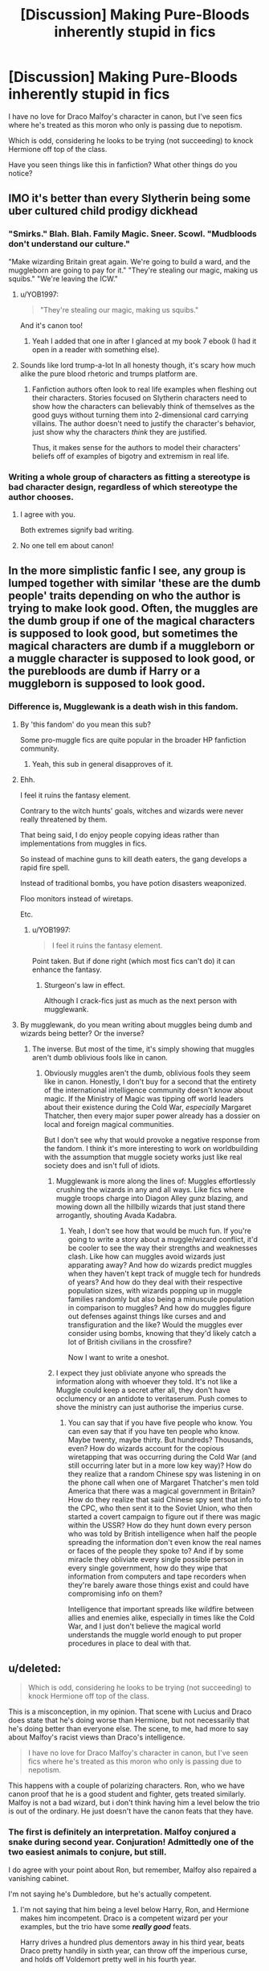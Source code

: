 #+TITLE: [Discussion] Making Pure-Bloods inherently stupid in fics

* [Discussion] Making Pure-Bloods inherently stupid in fics
:PROPERTIES:
:Score: 44
:DateUnix: 1565966060.0
:DateShort: 2019-Aug-16
:FlairText: Discussion
:END:
I have no love for Draco Malfoy's character in canon, but I've seen fics where he's treated as this moron who only is passing due to nepotism.

Which is odd, considering he looks to be trying (not succeeding) to knock Hermione off top of the class.

Have you seen things like this in fanfiction? What other things do you notice?


** IMO it's better than every Slytherin being some uber cultured child prodigy dickhead
:PROPERTIES:
:Author: Bleepbloopbotz2
:Score: 50
:DateUnix: 1565966234.0
:DateShort: 2019-Aug-16
:END:

*** "Smirks." Blah. Blah. Family Magic. Sneer. Scowl. "Mudbloods don't understand our culture."

"Make wizarding Britain great again. We're going to build a ward, and the muggleborn are going to pay for it." "They're stealing our magic, making us squibs." "We're leaving the ICW."
:PROPERTIES:
:Score: 53
:DateUnix: 1565966532.0
:DateShort: 2019-Aug-16
:END:

**** u/YOB1997:
#+begin_quote
  "They're stealing our magic, making us squibs."
#+end_quote

And it's canon too!
:PROPERTIES:
:Author: YOB1997
:Score: 17
:DateUnix: 1565988112.0
:DateShort: 2019-Aug-17
:END:

***** Yeah I added that one in after I glanced at my book 7 ebook (I had it open in a reader with something else).
:PROPERTIES:
:Score: 7
:DateUnix: 1565989923.0
:DateShort: 2019-Aug-17
:END:


**** Sounds like lord trump-a-lot In all honesty though, it's scary how much alike the pure blood rhetoric and trumps platform are.
:PROPERTIES:
:Author: rupabose
:Score: 7
:DateUnix: 1565969563.0
:DateShort: 2019-Aug-16
:END:

***** Fanfiction authors often look to real life examples when fleshing out their characters. Stories focused on Slytherin characters need to show how the characters can believably think of themselves as the good guys without turning them into 2-dimensional card carrying villains. The author doesn't need to justify the character's behavior, just show why the characters /think/ they are justified.

Thus, it makes sense for the authors to model their characters' beliefs off of examples of bigotry and extremism in real life.
:PROPERTIES:
:Author: chiruochiba
:Score: 13
:DateUnix: 1565970139.0
:DateShort: 2019-Aug-16
:END:


*** Writing a whole group of characters as fitting a stereotype is bad character design, regardless of which stereotype the author chooses.
:PROPERTIES:
:Author: chiruochiba
:Score: 24
:DateUnix: 1565966551.0
:DateShort: 2019-Aug-16
:END:

**** I agree with you.

Both extremes signify bad writing.
:PROPERTIES:
:Score: 3
:DateUnix: 1565977922.0
:DateShort: 2019-Aug-16
:END:


**** No one tell em about canon!
:PROPERTIES:
:Author: themegaweirdthrow
:Score: 2
:DateUnix: 1565999240.0
:DateShort: 2019-Aug-17
:END:


** In the more simplistic fanfic I see, any group is lumped together with similar 'these are the dumb people' traits depending on who the author is trying to make look good. Often, the muggles are the dumb group if one of the magical characters is supposed to look good, but sometimes the magical characters are dumb if a muggleborn or a muggle character is supposed to look good, or the purebloods are dumb if Harry or a muggleborn is supposed to look good.
:PROPERTIES:
:Author: SecretlyFBI
:Score: 14
:DateUnix: 1565972795.0
:DateShort: 2019-Aug-16
:END:

*** Difference is, Mugglewank is a death wish in this fandom.
:PROPERTIES:
:Author: YOB1997
:Score: 10
:DateUnix: 1565977366.0
:DateShort: 2019-Aug-16
:END:

**** By 'this fandom' do you mean this sub?

Some pro-muggle fics are quite popular in the broader HP fanfiction community.
:PROPERTIES:
:Author: chiruochiba
:Score: 14
:DateUnix: 1565977996.0
:DateShort: 2019-Aug-16
:END:

***** Yeah, this sub in general disapproves of it.
:PROPERTIES:
:Author: YOB1997
:Score: 8
:DateUnix: 1565979069.0
:DateShort: 2019-Aug-16
:END:


**** Ehh.

I feel it ruins the fantasy element.

Contrary to the witch hunts' goals, witches and wizards were never really threatened by them.

That being said, I do enjoy people copying ideas rather than implementations from muggles in fics.

So instead of machine guns to kill death eaters, the gang develops a rapid fire spell.

Instead of traditional bombs, you have potion disasters weaponized.

Floo monitors instead of wiretaps.

Etc.
:PROPERTIES:
:Score: 12
:DateUnix: 1565978199.0
:DateShort: 2019-Aug-16
:END:

***** u/YOB1997:
#+begin_quote
  I feel it ruins the fantasy element.
#+end_quote

Point taken. But if done right (which most fics can't do) it can enhance the fantasy.
:PROPERTIES:
:Author: YOB1997
:Score: 7
:DateUnix: 1565979028.0
:DateShort: 2019-Aug-16
:END:

****** Sturgeon's law in effect.

Although I crack-fics just as much as the next person with mugglewank.
:PROPERTIES:
:Score: 4
:DateUnix: 1565979433.0
:DateShort: 2019-Aug-16
:END:


**** By mugglewank, do you mean writing about muggles being dumb and wizards being better? Or the inverse?
:PROPERTIES:
:Author: SecretlyFBI
:Score: 2
:DateUnix: 1565977862.0
:DateShort: 2019-Aug-16
:END:

***** The inverse. But most of the time, it's simply showing that muggles aren't dumb oblivious fools like in canon.
:PROPERTIES:
:Author: YOB1997
:Score: 8
:DateUnix: 1565979136.0
:DateShort: 2019-Aug-16
:END:

****** Obviously muggles aren't the dumb, oblivious fools they seem like in canon. Honestly, I don't buy for a second that the entirety of the international intelligence community doesn't know about magic. If the Ministry of Magic was tipping off world leaders about their existence during the Cold War, /especially/ Margaret Thatcher, then every major super power already has a dossier on local and foreign magical communities.

But I don't see why that would provoke a negative response from the fandom. I think it's more interesting to work on worldbuilding with the assumption that muggle society works just like real society does and isn't full of idiots.
:PROPERTIES:
:Author: SecretlyFBI
:Score: 9
:DateUnix: 1565980924.0
:DateShort: 2019-Aug-16
:END:

******* Mugglewank is more along the lines of: Muggles effortlessly crushing the wizards in any and all ways. Like fics where muggle troops charge into Diagon Alley gunz blazing, and mowing down all the hillbilly wizards that just stand there arrogantly, shouting Avada Kadabra.
:PROPERTIES:
:Author: Triflez
:Score: 12
:DateUnix: 1565981452.0
:DateShort: 2019-Aug-16
:END:

******** Yeah, I don't see how that would be much fun. If you're going to write a story about a muggle/wizard conflict, it'd be cooler to see the way their strengths and weaknesses clash. Like how can muggles avoid wizards just apparating away? And how do wizards predict muggles when they haven't kept track of muggle tech for hundreds of years? And how do they deal with their respective population sizes, with wizards popping up in muggle families randomly but also being a minuscule population in comparison to muggles? And how do muggles figure out defenses against things like curses and and transfiguration and the like? Would the muggles ever consider using bombs, knowing that they'd likely catch a lot of British civilians in the crossfire?

Now I want to write a oneshot.
:PROPERTIES:
:Author: SecretlyFBI
:Score: 9
:DateUnix: 1565981984.0
:DateShort: 2019-Aug-16
:END:


******* I expect they just obliviate anyone who spreads the information along with whoever they told. It's not like a Muggle could keep a secret after all, they don't have occlumency or an antidote to veritaserum. Push comes to shove the ministry can just authorise the imperius curse.
:PROPERTIES:
:Author: Electric999999
:Score: 2
:DateUnix: 1566011113.0
:DateShort: 2019-Aug-17
:END:

******** You can say that if you have five people who know. You can even say that if you have ten people who know. Maybe twenty, maybe thirty. But hundreds? Thousands, even? How do wizards account for the copious wiretapping that was occurring during the Cold War (and still occurring later but in a more low key way)? How do they realize that a random Chinese spy was listening in on the phone call when one of Margaret Thatcher's men told America that there was a magical government in Britain? How do they realize that said Chinese spy sent that info to the CPC, who then sent it to the Soviet Union, who then started a covert campaign to figure out if there was magic within the USSR? How do they hunt down every person who was told by British intelligence when half the people spreading the information don't even know the real names or faces of the people they spoke to? And if by some miracle they obliviate every single possible person in every single government, how do they wipe that information from computers and tape recorders when they're barely aware those things exist and could have compromising info on them?

Intelligence that important spreads like wildfire between allies and enemies alike, especially in times like the Cold War, and I just don't believe the magical world understands the muggle world enough to put proper procedures in place to deal with that.
:PROPERTIES:
:Author: SecretlyFBI
:Score: 3
:DateUnix: 1566011769.0
:DateShort: 2019-Aug-17
:END:


** u/deleted:
#+begin_quote
  Which is odd, considering he looks to be trying (not succeeding) to knock Hermione off top of the class.
#+end_quote

This is a misconception, in my opinion. That scene with Lucius and Draco does state that he's doing worse than Hermione, but not necessarily that he's doing better than everyone else. The scene, to me, had more to say about Malfoy's racist views than Draco's intelligence.

#+begin_quote
  I have no love for Draco Malfoy's character in canon, but I've seen fics where he's treated as this moron who only is passing due to nepotism.
#+end_quote

This happens with a couple of polarizing characters. Ron, who we have canon proof that he is a good student and fighter, gets treated similarly. Malfoy is not a bad wizard, but i don't think having him a level below the trio is out of the ordinary. He just doesn't have the canon feats that they have.
:PROPERTIES:
:Score: 13
:DateUnix: 1565986372.0
:DateShort: 2019-Aug-17
:END:

*** The first is definitely an interpretation. Malfoy conjured a snake during second year. Conjuration! Admittedly one of the two easiest animals to conjure, but still.

I do agree with your point about Ron, but remember, Malfoy also repaired a vanishing cabinet.

I'm not saying he's Dumbledore, but he's actually competent.
:PROPERTIES:
:Score: 10
:DateUnix: 1565987230.0
:DateShort: 2019-Aug-17
:END:

**** I'm not saying that him being a level below Harry, Ron, and Hermione makes him incompetent. Draco is a competent wizard per your examples, but the trio have some */really good/* feats.

Harry drives a hundred plus dementors away in his third year, beats Draco pretty handily in sixth year, can throw off the imperious curse, and holds off Voldemort pretty well in his fourth year.

Ron used the Leviosa spell on a troll club, that had to be extremely heavy, and raised it high enough to knock out a troll /in his first two months at hogwarts./ He disarmed Bellatrix Lestrange in the battle of Hogwarts, mostly by surprise but nonetheless impressive. He beats Greyback with only Neville and escapes five snatchers.

Hermione really needs no explanation. She isn't as good of a fighter as Harry and Ron, but her skill as a witch can go pretty much unsaid.
:PROPERTIES:
:Score: 2
:DateUnix: 1565988847.0
:DateShort: 2019-Aug-17
:END:

***** We really don't have consistent power levels for spells.

But let's agree to disagree, I doubt either of us have time for a canon analysis. It's really open to interpretation.

Seriously though, Ron getting bashed is also kinda bad, and he got pretty much the same grades barring defense as Harry. It's actually the most substantial example, but I like Ron as a character, so it fit poorly for the discussion.

When it comes to treatment, while Hermione treats Harry better than anyone else generally, she arguably treats Ron worse than Harry does. Whether Scabbers, him becoming prefect over Harry, or Lavender. He gets a raw treatment in canon. People say how he abandoned him in Goblet of fire and deathly hallows. Only the first was really his fault, and he didn't slander Harry. The second was the Horcrux. People don't blame Ginny for the chamber of secrets.
:PROPERTIES:
:Score: 7
:DateUnix: 1565989667.0
:DateShort: 2019-Aug-17
:END:

****** I think that people excuse Ginny because she is 11, and her being literally possessed and thus having no free will. And she actually did fight it.

Ron wasn't possessed, though I don't doubt that it did influence him. Yet the things he brings up are kinda shallow other than the part about his family, and his family is already in the crosshairs.

Honestly, the dumbest part was all of them actually wearing the Horcrux. They could have just kept it in the mokeskin bag.
:PROPERTIES:
:Author: NiCommander
:Score: 3
:DateUnix: 1565997885.0
:DateShort: 2019-Aug-17
:END:

******* I disliked the forced drama. Or Hermione conveniently forgetting fiendfyre.

Damnit, at least give the option.
:PROPERTIES:
:Score: 1
:DateUnix: 1566004763.0
:DateShort: 2019-Aug-17
:END:


** Yes, and he conjured a snake in his second year. While that's said to be one of the easiest conjurations, it's still impressive.

It's a very immature way of writing, to have all the villains/characters you hate be inept and stupid. And they use being inbred as reason for it which is silly because Sirius is the son of second cousins and had top marks.
:PROPERTIES:
:Author: Ash_Lestrange
:Score: 41
:DateUnix: 1565966515.0
:DateShort: 2019-Aug-16
:END:

*** While in a straight up fight he loses to Harry in book 6, I think it's very likely he could take either Hermione or Ron.
:PROPERTIES:
:Score: 19
:DateUnix: 1565967437.0
:DateShort: 2019-Aug-16
:END:

**** Is there any student at Hogwarts how could actually beat harry?
:PROPERTIES:
:Author: Mestrehunter
:Score: 7
:DateUnix: 1565989299.0
:DateShort: 2019-Aug-17
:END:

***** Early years, I imagine so. By his 5th year, no, but Draco put up the best fight.

Cursed child is apparently canon, and it says they're equal, but I tend to ignore it when it comes to looking for fics to read.

It really does read as mediocre fanfiction.
:PROPERTIES:
:Score: 14
:DateUnix: 1565990085.0
:DateShort: 2019-Aug-17
:END:

****** Didn't he also lose to a child in Cursed Child?
:PROPERTIES:
:Author: vghsthrowaway_11
:Score: 2
:DateUnix: 1565993048.0
:DateShort: 2019-Aug-17
:END:

******* +Mary-Sue+ Delphini yes.
:PROPERTIES:
:Score: 12
:DateUnix: 1565995223.0
:DateShort: 2019-Aug-17
:END:


******* Here's the excerpt from the script:

#+begin_quote
  *DELPHI effortlessly rises into the air. HARRY steps back --- amazed.*

  *HARRY/VOLDEMORT (trying not to show his shock):* You learnt --- flight --- from --- me?

  DELPHI unleashes a bolt from her hand. HARRY matches her.

  *DELPHI:* Incendio!

  *HARRY:* Incendio!

  *The bolts meet in a beautiful explosion in the middle of the room. And with her other hand DELPHI sends bolts to both doors as they try to open them. HARRY looks at the doors, dismayed.*

  *DELPHI:* What? Thought your friends were going to join you, did you?

  *HARRY:* Fine. I'll deal with you alone.

  *He moves to attack her again. But she is far stronger. HARRY's wand ascends towards her. He is disarmed. He is helpless.*

  *HARRY:* How did you . . . ? What are you?
#+end_quote

.

I don't know how people can defend this... I mean, I'm sure it looks exciting on stage, but it destroys Harry as a character. He dedicated his life to bringing dark wizards to justice, even died trying to defeat one, spent his adult life as an Auror. Then he gets whipped by a teenage girl. I've seen people try to justify this through Delphini being trained by the Lestranges, but come on. The Lestrange brothers were arrested by Aurors after Voldemort fell and spent 14 years in Azkaban, unlike Sirius who managed to escape. And Bellatrix Lestrange got one-shotted by a housewife.
:PROPERTIES:
:Author: 4ecks
:Score: 16
:DateUnix: 1566001445.0
:DateShort: 2019-Aug-17
:END:

******** I want to take this moment to thank you for reading Cursed Child and sharing it with us. Your sacrifice makes it so that I will never be tempted into reading it myself.
:PROPERTIES:
:Author: chiruochiba
:Score: 15
:DateUnix: 1566008031.0
:DateShort: 2019-Aug-17
:END:

********* Seconded.\\
Got through a couple of pages of that trash before throwing it away when Albus started throwing a tanty.
:PROPERTIES:
:Author: Axel292
:Score: 3
:DateUnix: 1566027596.0
:DateShort: 2019-Aug-17
:END:


**** [deleted]
:PROPERTIES:
:Score: 1
:DateUnix: 1566026203.0
:DateShort: 2019-Aug-17
:END:

***** All speculation on my part, but Malfoy was Harry's rival.
:PROPERTIES:
:Score: 1
:DateUnix: 1566052547.0
:DateShort: 2019-Aug-17
:END:


*** True. But let's forgive beginners for doing that, it's simpler than start off with all the characters being complex and I personally am guilty of doing that on my unpublished training fics in the beginning (hopefully I'm better now.) If they let the characters grow slowly, then that's okay as well.
:PROPERTIES:
:Author: Tokimi-
:Score: 4
:DateUnix: 1565983728.0
:DateShort: 2019-Aug-16
:END:


** Good writing means treating people like people.

Draco has been raising as a racist and pureblood supremacist, and acts like it, it does not mean he is dumb or anything. Draco is intelligent, he is also a pre-teen/teen and acts as he was taught to; we also see a little, through the books, how he evolves and changes and the weight the war has on him and, maybe, in the last two books, how he starts questioning what he was told (mudbloods are people too, and not all's perfect under lord V!). Crabbe and Goyle are probably not the sharpest tools, but they are people with feelings and Draco's friends and the produce of their education; Pansy (when we see her) is an infatuated teen. The members of the inquisition team probably ranges from the ones totally engrossed in the rhetoric, to followers that just want to be "in".

No character is simple, easy to write. FF authors are, mostly, not professional writers (and some of them see the world as black and white too). Writing a character with strenghts and weaknesses, that acts following a vision of the world that can evolve (sometimes slowly if only with age, sometimes quickly, sometimes in between), in a logical way within a compelling story, that's hard. Writing one-dimensional cliche characters is way easier.
:PROPERTIES:
:Author: graendallstud
:Score: 6
:DateUnix: 1566035016.0
:DateShort: 2019-Aug-17
:END:


** Yeah I don't do this typically I write slytherin Harry fanfics so I typically make everyone at least good at something and below average at something else so they aren't totally inept. (Ex I make Malfoy amazing at potions but below average at transfiguration things like that) I feel like making a character inept just because they are the bad guy is stupid and terrible character design, so I don't do it.
:PROPERTIES:
:Author: Spider_j4Y
:Score: 5
:DateUnix: 1565977387.0
:DateShort: 2019-Aug-16
:END:

*** Funny thing is Malfoy is way above average according to canon.

He conjured a snake his second year.
:PROPERTIES:
:Score: 1
:DateUnix: 1566174081.0
:DateShort: 2019-Aug-19
:END:

**** Well is conjuring transfiguration or or charms because I treat it as close to charms but if it's closer to transfiguration then yeah that makes sense and besides that was just an example I threw together.
:PROPERTIES:
:Author: Spider_j4Y
:Score: 1
:DateUnix: 1566184159.0
:DateShort: 2019-Aug-19
:END:

***** Oh no, I know you weren't trying to argue. I just thought the example was kinda funny.
:PROPERTIES:
:Score: 1
:DateUnix: 1566184392.0
:DateShort: 2019-Aug-19
:END:

****** Fair enough but I'm really curious now because transfiguration is turning one object into another yes(ex match into a needle) but he conjured a snake so is that charms or transfiguration I'm really curious now?
:PROPERTIES:
:Author: Spider_j4Y
:Score: 1
:DateUnix: 1566184470.0
:DateShort: 2019-Aug-19
:END:

******* Conjuration is transfiguration, although the definitions in canon are a murky.

That's pretty much my main issue with canon Harry Potter. The lack of epic, built-on magic.
:PROPERTIES:
:Score: 1
:DateUnix: 1566185064.0
:DateShort: 2019-Aug-19
:END:


** Now, try looking at Dumbledore bashing fics, some really go too far. As a Harrymort fan, I see a lot of that as well. In one fanfic, Dumbledore wanked off to goats! That really went a bit too far.
:PROPERTIES:
:Author: Tokimi-
:Score: 3
:DateUnix: 1565983886.0
:DateShort: 2019-Aug-17
:END:

*** I mean if you're going to use the pretty much canon joke, then have the right Dumbledore Aberforth as the joke.
:PROPERTIES:
:Score: 6
:DateUnix: 1565985021.0
:DateShort: 2019-Aug-17
:END:

**** Did you read that fanfic explaining this in the most dramatic way possible? Aberforth was a magical vet, working on his fiance's farm. His fiance was in a bad accident, and he transfigured her into a goat because he only knew how to heal animals. She was still injured too badly and he failed. The Ministry came and charged him for improper charms on a goat when it was his dead fiance, and the media ran with the obvious headline instead of the truth.
:PROPERTIES:
:Author: hamoboy
:Score: 2
:DateUnix: 1566118402.0
:DateShort: 2019-Aug-18
:END:

***** No. Seriously, link it!
:PROPERTIES:
:Score: 1
:DateUnix: 1566139651.0
:DateShort: 2019-Aug-18
:END:

****** linkao3([[https://archiveofourown.org/works/15465966]])
:PROPERTIES:
:Author: hamoboy
:Score: 1
:DateUnix: 1566171320.0
:DateShort: 2019-Aug-19
:END:

******* [[https://archiveofourown.org/works/15465966][*/The Second String/*]] by [[https://www.archiveofourown.org/users/Eider_Down/pseuds/Eider_Down][/Eider_Down/]]

#+begin_quote
  Everyone knows Dementors can take souls, but nothing says that they have to keep them. After the Dementor attack in Little Whinging ends disastrously, Harry must find a place for himself in a new world, fighting a different sort of war against the nascent Voldemort.
#+end_quote

^{/Site/:} ^{Archive} ^{of} ^{Our} ^{Own} ^{*|*} ^{/Fandom/:} ^{Harry} ^{Potter} ^{-} ^{J.} ^{K.} ^{Rowling} ^{*|*} ^{/Published/:} ^{2018-07-28} ^{*|*} ^{/Updated/:} ^{2019-07-27} ^{*|*} ^{/Words/:} ^{309993} ^{*|*} ^{/Chapters/:} ^{36/44} ^{*|*} ^{/Comments/:} ^{1158} ^{*|*} ^{/Kudos/:} ^{2218} ^{*|*} ^{/Bookmarks/:} ^{741} ^{*|*} ^{/Hits/:} ^{36944} ^{*|*} ^{/ID/:} ^{15465966} ^{*|*} ^{/Download/:} ^{[[https://archiveofourown.org/downloads/15465966/The%20Second%20String.epub?updated_at=1564363616][EPUB]]} ^{or} ^{[[https://archiveofourown.org/downloads/15465966/The%20Second%20String.mobi?updated_at=1564363616][MOBI]]}

--------------

*FanfictionBot*^{2.0.0-beta} | [[https://github.com/tusing/reddit-ffn-bot/wiki/Usage][Usage]]
:PROPERTIES:
:Author: FanfictionBot
:Score: 1
:DateUnix: 1566171329.0
:DateShort: 2019-Aug-19
:END:


** Something I am noticing in fanfics that irks me is the continuing use of "Dan and Emma" as Hermione's parents... The entire fanfic can be amazing but I cringe everytime I see that
:PROPERTIES:
:Author: BabeWithThePower713
:Score: 9
:DateUnix: 1565970939.0
:DateShort: 2019-Aug-16
:END:

*** Why do their names matter?
:PROPERTIES:
:Author: Electric999999
:Score: 4
:DateUnix: 1566011308.0
:DateShort: 2019-Aug-17
:END:

**** Just something that makes me cringe. Seems like lazy writing. We don't know their real names... Just the new ones that Hermione gave them. But to continously see "Hermione introduced her parents as Dan and Emma" is about as cringe worthy as how many people "beam" when they are happy in canon
:PROPERTIES:
:Author: BabeWithThePower713
:Score: 2
:DateUnix: 1566074121.0
:DateShort: 2019-Aug-18
:END:


*** Blame Harry/Hermione shippers.

I personally would rather have Lothario and Jean Granger.
:PROPERTIES:
:Score: 7
:DateUnix: 1565978301.0
:DateShort: 2019-Aug-16
:END:

**** As a H/Hr shipper myself I don't like the names Dan or Emma either.
:PROPERTIES:
:Author: tiffany1567
:Score: 3
:DateUnix: 1565998136.0
:DateShort: 2019-Aug-17
:END:

***** I mean, it's not everyone, but you have to admit it began with the Harry/Hermione shippers.
:PROPERTIES:
:Score: 5
:DateUnix: 1566004681.0
:DateShort: 2019-Aug-17
:END:

****** Lol, it did.
:PROPERTIES:
:Author: tiffany1567
:Score: 2
:DateUnix: 1566030939.0
:DateShort: 2019-Aug-17
:END:


*** Well, we don't very well know their real names, do we?
:PROPERTIES:
:Author: AdventurerSmithy
:Score: -1
:DateUnix: 1565972553.0
:DateShort: 2019-Aug-16
:END:

**** No we don't . I have them as Herman and Ella myself. Hermione's grandmother in my headcanon is named Ophelia which inspired her Shakespearean name
:PROPERTIES:
:Author: Bleepbloopbotz2
:Score: 4
:DateUnix: 1565972716.0
:DateShort: 2019-Aug-16
:END:

***** I read a one off that had Danielle and Emmett and I thought that was cute. Still about the same but different... Plus I love the name Emmett
:PROPERTIES:
:Author: BabeWithThePower713
:Score: 2
:DateUnix: 1565991327.0
:DateShort: 2019-Aug-17
:END:


***** I'd rather have Jean for her mother and some sort of Shakespearean name for her father.

Yours works well though.
:PROPERTIES:
:Score: 1
:DateUnix: 1565978381.0
:DateShort: 2019-Aug-16
:END:


***** Dan and Emma can be shortened versions of longer, more 'refined' names if the fact that they're somewhat plebeian bothers you.

Ex: Dan -> Daniel/Donovan/Riordan, Emma -> Emmeline/Emmalyn.
:PROPERTIES:
:Author: AdventurerSmithy
:Score: -5
:DateUnix: 1565973059.0
:DateShort: 2019-Aug-16
:END:

****** "Plebian" names don't bother me at all but thanks for making an assumption
:PROPERTIES:
:Author: Bleepbloopbotz2
:Score: 10
:DateUnix: 1565973227.0
:DateShort: 2019-Aug-16
:END:

******* I was assuming you didn't like the fact that the parents who named their child Hermione would be named something as, yes, /plebeian/ as Dan and Emma.

It's not a condemnation of you or your own personal interest or your personality, because I don't know you and wouldn't really make assumptions about your personal beliefs. I thought it was a matter of the Grangers having anything but overly archaic names.
:PROPERTIES:
:Author: AdventurerSmithy
:Score: -2
:DateUnix: 1565973675.0
:DateShort: 2019-Aug-16
:END:

******** The problem is that Daniel Radcliffe and Emma Watson are the names of the actors for Harry and Hermione.

It's the kind of thing that is cute the first 5 times, but then gets kind of obnoxious.
:PROPERTIES:
:Author: Triflez
:Score: 9
:DateUnix: 1565981616.0
:DateShort: 2019-Aug-16
:END:


****** That's a stretch.
:PROPERTIES:
:Author: YOB1997
:Score: 1
:DateUnix: 1565988146.0
:DateShort: 2019-Aug-17
:END:


**** Let's not pretend that it's not supposed to be representative of Daniel Radcliffe and Emma Watson.

If you don't think that shipping people IRL who are in committed relationships to different IRL people is creepy, then that's fine, but pretending that's not what you're doing is a little disingenuous.
:PROPERTIES:
:Author: ForwardDiscussion
:Score: 8
:DateUnix: 1565974836.0
:DateShort: 2019-Aug-16
:END:

***** I'm not shipping two IRL people. I find real people fanfiction disturbing as a rule, it's creepy and invasive and I'm /kinda/ upset that you're implying otherwise.

I always took Dan and Emma used as names being tributes to the actors, not the actors themselves. At least, I've never seen it taken as IRL shipping, and if that's why you aren't fond of it that's fine, and a reason why to dislike using it.

But don't implicate me in being the opposite. I've never seen a piece of fanfiction that works off of the idea that they're identical to the actors or are in some way representations of the actors and I sure as shit wouldn't be reading it or enjoying it if I had.
:PROPERTIES:
:Author: AdventurerSmithy
:Score: 6
:DateUnix: 1565975256.0
:DateShort: 2019-Aug-16
:END:

****** u/ForwardDiscussion:
#+begin_quote
  or are in some way representations of the actors
#+end_quote

Of course not. They just have the same names, in works that ship Harry and Hermione together. Total coincidence.
:PROPERTIES:
:Author: ForwardDiscussion
:Score: 1
:DateUnix: 1565976133.0
:DateShort: 2019-Aug-16
:END:

******* ??? I've seen it used across the entire fandom? It's not exclusive to Harry and Hermione fics. It's become something of a staple, a bit like Daphne's characterization.

I'd really enjoy if you stopped trying to misinterpret the use of names, a thing more than one person can have, as me somehow wanting to ship two real adults. I found it cute when I figured it out, it seemed like a nice fandom-exclusive bit of tribute for actors of a movie, but that's the full extent of my enjoyment of it. It's kinda gross that you seem hellbent on twisting that into something else.
:PROPERTIES:
:Author: AdventurerSmithy
:Score: 4
:DateUnix: 1565976377.0
:DateShort: 2019-Aug-16
:END:

******** I'm not twisting anything, that is very explicitly how it started. Harmony shippers needed names for Hermione's parents, and picked Dan and Emma for that explicit reason.

YOU might not ship two real adults, but you're following the practices of people who do.
:PROPERTIES:
:Author: ForwardDiscussion
:Score: 4
:DateUnix: 1565976656.0
:DateShort: 2019-Aug-16
:END:

********* I really think you're reading too far into it, but I can understand the discomfort surrounding the naming choice.

I'll avoid talking about this any more.
:PROPERTIES:
:Author: AdventurerSmithy
:Score: 8
:DateUnix: 1565977010.0
:DateShort: 2019-Aug-16
:END:


** And for pity's sake, Malfoy was not a bad seeker who "had to buy his way onto the team." I went thru the books once to check, and while I no longer have the specific results, Draco was NOT a bad seeker!

In every game that we know the results of, *except* against Griffindor, the Slytherins won either every or nearly every single game. That can't happen with a bad seeker, with the game being as unbalanced as it is towards catching the snitch, even with the better brooms his team had.

No, Malfoy just used the family money to give his team an unfair advantage. Perfectly in character.
:PROPERTIES:
:Author: DinoAnkylosaurus
:Score: 2
:DateUnix: 1566131112.0
:DateShort: 2019-Aug-18
:END:


** He's nowhere near Hermione. I'd say he's around Ron's level, academically. I remember in OotP, Harry sees Malfoy fumble some easy charms.
:PROPERTIES:
:Author: JaimeJabs
:Score: -4
:DateUnix: 1565971243.0
:DateShort: 2019-Aug-16
:END:

*** I think he's at or slightly above Harry's level academically. Both are good but not great at most subjects, but capable of exceeding the usual ability of a Hogwarts student when pressured. (Occlumency and the cabinet repair are good examples for Draco; resisting the Imperius Curse and casting the Patronus in Harry's case)

Neither of them are a match for Hermione, but I'd put both Draco and Harry firmly in the upper third of students. Ron is about average or a bit above, usually on Harry's level but lacking Harry's flashes of brilliance.
:PROPERTIES:
:Score: 1
:DateUnix: 1565988011.0
:DateShort: 2019-Aug-17
:END:

**** u/hamoboy:
#+begin_quote
  Ron is about average or a bit above, usually on Harry's level but lacking Harry's flashes of brilliance.
#+end_quote

1. Nobody fighting experienced Death Eaters at 15 is average. Sure the kids were losing until the Order showed up, but keep in mind the general public can't be relied upon to cast a shield charm correctly. The kids were not average for their age.

2. In the gestalt that Rowling modelled Hogwarts on, early 20th century British boarding schools, just passing your school certs is an achievement. This was before modern grade inflation where every student is expected to get A's. "Exceeds Expectations" is exactly that, Ron or Harry exceeded the expectations required for an OWL in the subject. That's not average.

I'm not saying Ron is the next Dumbledore, or even the next McGonagall or Snape, I'm just saying that applying modern views of exam results to canon may not be what the author intended.
:PROPERTIES:
:Author: hamoboy
:Score: 2
:DateUnix: 1566123517.0
:DateShort: 2019-Aug-18
:END:


*** Everyone has their bad moments.
:PROPERTIES:
:Author: Foadar
:Score: 1
:DateUnix: 1565974236.0
:DateShort: 2019-Aug-16
:END:


*** I don't think anyone is on Hermione‘s level of sucking knowledge in like a vacuum cleaner or something, but that doesn't mean that he is lazy and average magically like Ron is.
:PROPERTIES:
:Author: wghof
:Score: -7
:DateUnix: 1565974254.0
:DateShort: 2019-Aug-16
:END:


** I mean they kinda already do that in the books and movie with many purebloods choosing to follow a leader who openly humiliates and tortures his followers, but I get what you mean. I like fics where the story involves pureblood and traditional politics leading the purebloods to look smarter and more refined.
:PROPERTIES:
:Author: Myflame_shinesbright
:Score: 0
:DateUnix: 1567519586.0
:DateShort: 2019-Sep-03
:END:
